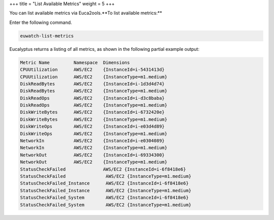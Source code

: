 +++
title = "List Available Metrics"
weight = 5
+++

..  _metrics_list:

You can list available metrics via Euca2ools.**To list available metrics:** 

Enter the following command. 

.. code::

  euwatch-list-metrics

Eucalyptus returns a listing of all metrics, as shown in the following partial example output: 

.. code::

  Metric Name         Namespace  Dimensions
  CPUUtilization      AWS/EC2    {InstanceId=i-5431413d}
  CPUUtilization      AWS/EC2    {InstanceType=m1.medium}
  DiskReadBytes       AWS/EC2    {InstanceId=i-1d3d4d74}
  DiskReadBytes       AWS/EC2    {InstanceType=m1.medium}
  DiskReadOps         AWS/EC2    {InstanceId=i-d3c8baba}
  DiskReadOps         AWS/EC2    {InstanceType=m1.medium}
  DiskWriteBytes      AWS/EC2    {InstanceId=i-6732420e}	
  DiskWriteBytes      AWS/EC2    {InstanceType=m1.medium}
  DiskWriteOps        AWS/EC2    {InstanceId=i-e03d4d89}
  DiskWriteOps        AWS/EC2    {InstanceType=m1.medium}
  NetworkIn           AWS/EC2    {InstanceId=i-e0304089}
  NetworkIn           AWS/EC2    {InstanceType=m1.medium}
  NetworkOut          AWS/EC2    {InstanceId=i-69334300}
  NetworkOut          AWS/EC2    {InstanceType=m1.medium}
  StatusCheckFailed		 AWS/EC2 {InstanceId=i-6f8418e6}
  StatusCheckFailed      	  AWS/EC2 {InstanceType=m1.medium}
  StatusCheckFailed_Instance      AWS/EC2 {InstanceId=i-6f8418e6}
  StatusCheckFailed_Instance      AWS/EC2 {InstanceType=m1.medium}
  StatusCheckFailed_System        AWS/EC2 {InstanceId=i-6f8418e6}
  StatusCheckFailed_System        AWS/EC2 {InstanceType=m1.medium}


